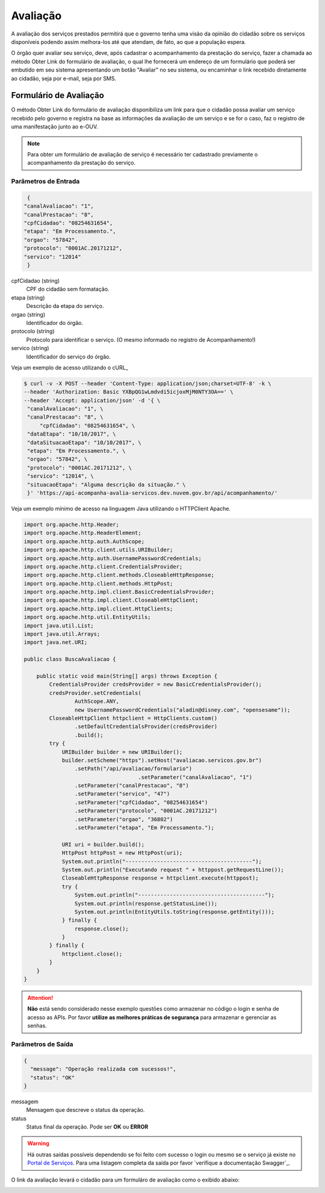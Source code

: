 ﻿Avaliação
**********

A avaliação dos serviços prestados permitirá que o governo tenha uma visão da opinião do cidadão sobre os serviços disponíveis podendo assim melhora-los até que atendam, de fato, ao que a população espera.


O órgão quer avaliar seu serviço, deve, após cadastrar o acompanhamento da prestação do serviço, fazer a chamada ao método Obter Link do formulário de avaliação, o qual lhe fornecerá um endereço de um formulário que poderá ser embutido em seu sistema apresentando um botão "Avaliar" no seu sistema, ou encaminhar o link recebido diretamente ao cidadão, seja por e-mail, seja por SMS.


Formulário de Avaliação
---------------------

O método Obter Link do formulário de avaliação disponibiliza um link para que o cidadão possa avaliar um serviço recebido pelo governo e registra na base as informações da avaliação de um serviço e se for o caso, faz o registro de uma manifestação junto ao e-OUV.

.. note::
   Para obter um formulário de avaliação de serviço é necessário ter cadastrado previamente o acompanhamento da prestação do serviço.


Parâmetros de Entrada
++++++++++++++++++++++

.. code-block:: json

   {
  "canalAvaliacao": "1",
  "canalPrestacao": "8",
  "cpfCidadao": "08254631654",
  "etapa": "Em Processamento.",
  "orgao": "57842",
  "protocolo": "0001AC.20171212",
  "servico": "12014"
   }

cpfCidadao (string)
   CPF do cidadão sem formatação.
etapa (string)
   Descrição da etapa do serviço.
orgao (string)
   Identificador do órgão.
protocolo (string)
   Protocolo para identificar o serviço. (O mesmo informado no registro de Acompanhamento!)
servico (string)
   Identificador do serviço do órgão.

Veja um exemplo de acesso utilizando o cURL_

.. code-block:: console

    $ curl -v -X POST --header 'Content-Type: application/json;charset=UTF-8' -k \
    --header 'Authorization: Basic YXBpQG1wLmdvdi5icjoxMjM0NTY3OA==' \
    --header 'Accept: application/json' -d '{ \
     "canalAvaliacao": "1", \
     "canalPrestacao": "8", \     
	 "cpfCidadao": "08254631654", \
     "dataEtapa": "10/10/2017", \
     "dataSituacaoEtapa": "10/10/2017", \
     "etapa": "Em Processamento.", \
     "orgao": "57842", \
     "protocolo": "0001AC.20171212", \
     "servico": "12014", \
     "situacaoEtapa": "Alguma descrição da situação." \
     }' 'https://api-acompanha-avalia-servicos.dev.nuvem.gov.br/api/acompanhamento/'


Veja um exemplo mínimo de acesso na linguagem Java utilizando o HTTPClient Apache.

.. code-block:: java

    import org.apache.http.Header;
    import org.apache.http.HeaderElement;
    import org.apache.http.auth.AuthScope;
    import org.apache.http.client.utils.URIBuilder;
    import org.apache.http.auth.UsernamePasswordCredentials;
    import org.apache.http.client.CredentialsProvider;
    import org.apache.http.client.methods.CloseableHttpResponse;
    import org.apache.http.client.methods.HttpPost;
    import org.apache.http.impl.client.BasicCredentialsProvider;
    import org.apache.http.impl.client.CloseableHttpClient;
    import org.apache.http.impl.client.HttpClients;
    import org.apache.http.util.EntityUtils;
    import java.util.List;
    import java.util.Arrays;
    import java.net.URI;

    public class BuscaAvaliacao {

        public static void main(String[] args) throws Exception {
            CredentialsProvider credsProvider = new BasicCredentialsProvider();
            credsProvider.setCredentials(
                    AuthScope.ANY,
                    new UsernamePasswordCredentials("aladin@disney.com", "opensesame"));
            CloseableHttpClient httpclient = HttpClients.custom()
                    .setDefaultCredentialsProvider(credsProvider)
                    .build();
            try {
                URIBuilder builder = new URIBuilder();
                builder.setScheme("https").setHost("avaliacao.servicos.gov.br")
                    .setPath("/api/avaliacao/formulario")
					.setParameter("canalAvaliacao", "1")
                    .setParameter("canalPrestacao", "8")
                    .setParameter("servico", "47")
                    .setParameter("cpfCidadao", "08254631654")
                    .setParameter("protocolo", "0001AC.20171212")
                    .setParameter("orgao", "36802")
                    .setParameter("etapa", "Em Processamento.");

                URI uri = builder.build();
                HttpPost httpPost = new HttpPost(uri);
                System.out.println("----------------------------------------");
                System.out.println("Executando request " + httppost.getRequestLine());
                CloseableHttpResponse response = httpclient.execute(httppost);
                try {
                    System.out.println("----------------------------------------");
                    System.out.println(response.getStatusLine());
                    System.out.println(EntityUtils.toString(response.getEntity()));
                } finally {
                    response.close();
                }
            } finally {
                httpclient.close();
            }
        }
    }

.. attention::
   **Não** está sendo considerado nesse exemplo questões como armazenar no código o login e senha de acesso as APIs. Por favor **utilize as melhores práticas de segurança** para armazenar e gerenciar as senhas.


Parâmetros de Saída
++++++++++++++++++++++

.. code-block:: json

    {
      "message": "Operação realizada com sucessos!",
      "status": "OK"
    }

messagem
   Mensagem que descreve o status da operação.

status
   Status final da operação. Pode ser **OK** ou **ERROR**

.. warning::
    Há outras saídas possíveis dependendo se foi feito com sucesso o login ou mesmo se o serviço já existe no `Portal de Serviços`_. Para uma listagem completa da saída por favor `verifique a documentação Swagger`_.


O link da avaliação levará o cidadão para um formuláro de avaliação como o exibido abaixo:

.. image:: _imagens/formulario.PNG
   :scale: 100 %
   :alt: Formulário de Avaliação de Serviços
   :align: center

.. _`Portal de Serviços`: http://servicos.gov.br
